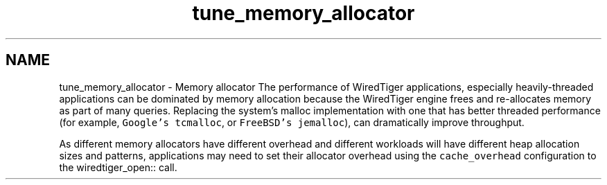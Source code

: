 .TH "tune_memory_allocator" 3 "Sat Jul 2 2016" "Version Version 2.8.1" "WiredTiger" \" -*- nroff -*-
.ad l
.nh
.SH NAME
tune_memory_allocator \- Memory allocator 
The performance of WiredTiger applications, especially heavily-threaded applications can be dominated by memory allocation because the WiredTiger engine frees and re-allocates memory as part of many queries\&. Replacing the system's malloc implementation with one that has better threaded performance (for example, \fCGoogle's tcmalloc\fP, or \fCFreeBSD's jemalloc\fP), can dramatically improve throughput\&.
.PP
As different memory allocators have different overhead and different workloads will have different heap allocation sizes and patterns, applications may need to set their allocator overhead using the \fCcache_overhead\fP configuration to the wiredtiger_open:: call\&. 
